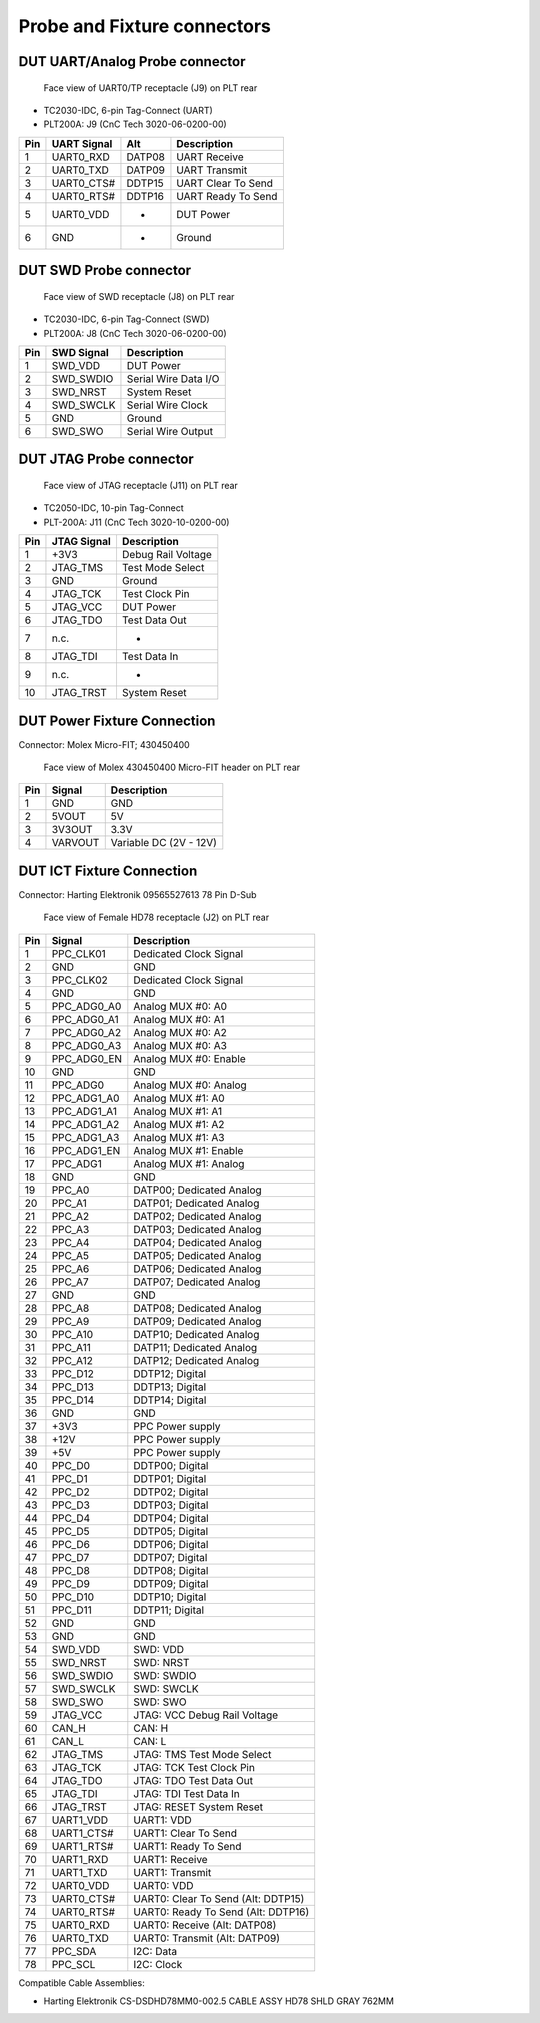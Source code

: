 Probe and Fixture connectors
----------------------------

DUT UART/Analog Probe connector
^^^^^^^^^^^^^^^^^^^^^^^^^^^^^^^

.. figure:: images/idc6-drawing.svg

   Face view of UART0/TP receptacle (J9) on PLT rear

- TC2030-IDC, 6-pin Tag-Connect (UART)
- PLT200A: J9 (CnC Tech 3020-06-0200-00)

=======  ==============  =======  =========================
Pin      UART Signal     Alt      Description
=======  ==============  =======  =========================
1        UART0_RXD       DATP08   UART Receive
2        UART0_TXD       DATP09   UART Transmit
3        UART0_CTS#      DDTP15   UART Clear To Send
4        UART0_RTS#      DDTP16   UART Ready To Send
5        UART0_VDD       -        DUT Power
6        GND             -        Ground
=======  ==============  =======  =========================

DUT SWD Probe connector
^^^^^^^^^^^^^^^^^^^^^^^

.. figure:: images/idc6-drawing.svg

   Face view of SWD receptacle (J8) on PLT rear

- TC2030-IDC, 6-pin Tag-Connect (SWD)
- PLT200A: J8 (CnC Tech 3020-06-0200-00)

=======  ===========  ====================
Pin      SWD Signal   Description
=======  ===========  ====================
1        SWD_VDD      DUT Power
2        SWD_SWDIO    Serial Wire Data I/O
3        SWD_NRST     System Reset
4        SWD_SWCLK    Serial Wire Clock
5        GND          Ground
6        SWD_SWO      Serial Wire Output
=======  ===========  ====================


DUT JTAG Probe connector
^^^^^^^^^^^^^^^^^^^^^^^^

.. figure:: images/idc10-drawing.svg

   Face view of JTAG receptacle (J11) on PLT rear

- TC2050-IDC, 10-pin Tag-Connect
- PLT-200A: J11 (CnC Tech 3020-10-0200-00)

=======  ===================  ==================
Pin      JTAG Signal          Description
=======  ===================  ==================
1        +3V3                 Debug Rail Voltage
2        JTAG_TMS             Test Mode Select
3        GND                  Ground
4        JTAG_TCK             Test Clock Pin
5        JTAG_VCC             DUT Power
6        JTAG_TDO             Test Data Out
7        n.c.                 -
8        JTAG_TDI             Test Data In
9        n.c.                 -
10       JTAG_TRST            System Reset
=======  ===================  ==================

DUT Power Fixture Connection
^^^^^^^^^^^^^^^^^^^^^^^^^^^^

Connector: Molex Micro-FIT; 430450400

.. figure:: images/pwr4-socket-drawing.svg

   Face view of Molex 430450400 Micro-FIT header on PLT rear

=======  ===========  ============================
Pin      Signal       Description
=======  ===========  ============================
1        GND          GND
2        5VOUT        5V
3        3V3OUT       3.3V
4        VARVOUT      Variable DC (2V - 12V)
=======  ===========  ============================

DUT ICT Fixture Connection
^^^^^^^^^^^^^^^^^^^^^^^^^^

Connector: Harting Elektronik 09565527613 78 Pin D-Sub

.. figure:: images/hd78-drawing.svg

   Face view of Female HD78 receptacle (J2) on PLT rear


=======  ===========  ============================
Pin      Signal       Description
=======  ===========  ============================
1        PPC_CLK01    Dedicated Clock Signal
2        GND          GND
3        PPC_CLK02    Dedicated Clock Signal
4        GND          GND
5        PPC_ADG0_A0  Analog MUX #0: A0
6        PPC_ADG0_A1  Analog MUX #0: A1
7        PPC_ADG0_A2  Analog MUX #0: A2
8        PPC_ADG0_A3  Analog MUX #0: A3
9        PPC_ADG0_EN  Analog MUX #0: Enable
10       GND          GND
11       PPC_ADG0     Analog MUX #0: Analog
12       PPC_ADG1_A0  Analog MUX #1: A0
13       PPC_ADG1_A1  Analog MUX #1: A1
14       PPC_ADG1_A2  Analog MUX #1: A2
15       PPC_ADG1_A3  Analog MUX #1: A3
16       PPC_ADG1_EN  Analog MUX #1: Enable
17       PPC_ADG1     Analog MUX #1: Analog
18       GND          GND
19       PPC_A0       DATP00; Dedicated Analog
20       PPC_A1       DATP01; Dedicated Analog
21       PPC_A2       DATP02; Dedicated Analog
22       PPC_A3       DATP03; Dedicated Analog
23       PPC_A4       DATP04; Dedicated Analog
24       PPC_A5       DATP05; Dedicated Analog
25       PPC_A6       DATP06; Dedicated Analog
26       PPC_A7       DATP07; Dedicated Analog
27       GND          GND
28       PPC_A8       DATP08; Dedicated Analog
29       PPC_A9       DATP09; Dedicated Analog
30       PPC_A10      DATP10; Dedicated Analog
31       PPC_A11      DATP11; Dedicated Analog
32       PPC_A12      DATP12; Dedicated Analog
33       PPC_D12      DDTP12; Digital
34       PPC_D13      DDTP13; Digital
35       PPC_D14      DDTP14; Digital
36       GND          GND
37       +3V3         PPC Power supply
38       +12V         PPC Power supply
39       +5V          PPC Power supply
40       PPC_D0       DDTP00; Digital
41       PPC_D1       DDTP01; Digital
42       PPC_D2       DDTP02; Digital
43       PPC_D3       DDTP03; Digital
44       PPC_D4       DDTP04; Digital
45       PPC_D5       DDTP05; Digital
46       PPC_D6       DDTP06; Digital
47       PPC_D7       DDTP07; Digital
48       PPC_D8       DDTP08; Digital
49       PPC_D9       DDTP09; Digital
50       PPC_D10      DDTP10; Digital
51       PPC_D11      DDTP11; Digital
52       GND          GND
53       GND          GND
54       SWD_VDD      SWD: VDD
55       SWD_NRST     SWD: NRST
56       SWD_SWDIO    SWD: SWDIO
57       SWD_SWCLK    SWD: SWCLK
58       SWD_SWO      SWD: SWO
59       JTAG_VCC     JTAG: VCC Debug Rail Voltage
60       CAN_H        CAN: H
61       CAN_L        CAN: L
62       JTAG_TMS     JTAG: TMS Test Mode Select
63       JTAG_TCK     JTAG: TCK Test Clock Pin
64       JTAG_TDO     JTAG: TDO Test Data Out
65       JTAG_TDI     JTAG: TDI Test Data In
66       JTAG_TRST    JTAG: RESET System Reset
67       UART1_VDD    UART1: VDD
68       UART1_CTS#   UART1: Clear To Send
69       UART1_RTS#   UART1: Ready To Send
70       UART1_RXD    UART1: Receive
71       UART1_TXD    UART1: Transmit
72       UART0_VDD    UART0: VDD
73       UART0_CTS#   UART0: Clear To Send (Alt: DDTP15)
74       UART0_RTS#   UART0: Ready To Send (Alt: DDTP16)
75       UART0_RXD    UART0: Receive (Alt: DATP08)
76       UART0_TXD    UART0: Transmit (Alt: DATP09)
77       PPC_SDA      I2C: Data
78       PPC_SCL      I2C: Clock
=======  ===========  ============================


Compatible Cable Assemblies:

- Harting Elektronik CS-DSDHD78MM0-002.5 CABLE ASSY HD78 SHLD GRAY 762MM
